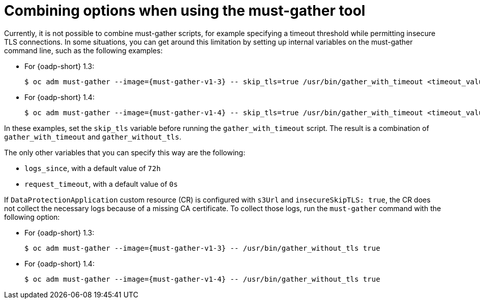 // Module included in the following assemblies:
// * backup_and_restore/application_backup_and_restore/troubleshooting.adoc

:_mod-docs-content-type: CONCEPT
[id="migration-combining-must-gather_{context}"]
= Combining options when using the must-gather tool

Currently, it is not possible to combine must-gather scripts, for example specifying a timeout threshold while permitting insecure TLS connections. In some situations, you can get around this limitation by setting up internal variables on the must-gather command line, such as the following examples:

* For {oadp-short} 1.3:
+
[source,terminal,subs="attributes+"]
----
$ oc adm must-gather --image={must-gather-v1-3} -- skip_tls=true /usr/bin/gather_with_timeout <timeout_value_in_seconds>
----

* For {oadp-short} 1.4:
+
[source,terminal,subs="attributes+"]
----
$ oc adm must-gather --image={must-gather-v1-4} -- skip_tls=true /usr/bin/gather_with_timeout <timeout_value_in_seconds>
----

In these examples, set the `skip_tls` variable before running the `gather_with_timeout` script. The result is a combination of `gather_with_timeout` and `gather_without_tls`.

The only other variables that you can specify this way are the following:

* `logs_since`, with a default value of `72h`
* `request_timeout`, with a default value of `0s`

If `DataProtectionApplication` custom resource (CR) is configured with `s3Url` and `insecureSkipTLS: true`, the CR does not collect the necessary logs because of a missing CA certificate. To collect those logs, run the `must-gather` command with the following option:

* For {oadp-short} 1.3:
+
[source,terminal,subs="attributes+"]
----
$ oc adm must-gather --image={must-gather-v1-3} -- /usr/bin/gather_without_tls true
----
* For {oadp-short} 1.4:
+
[source,terminal,subs="attributes+"]
----
$ oc adm must-gather --image={must-gather-v1-4} -- /usr/bin/gather_without_tls true
----